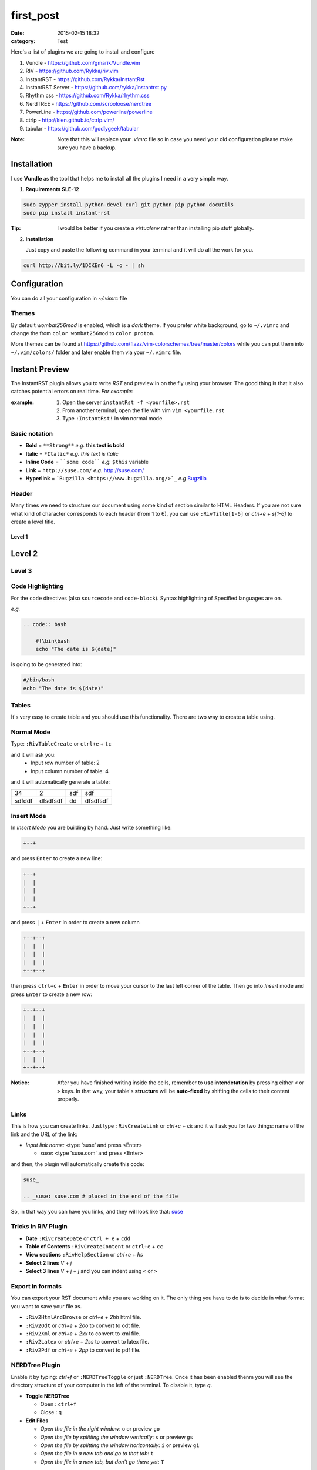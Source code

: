 first_post
##########

:date: 2015-02-15 18:32
:category: Test

Here's a list of plugins we are going to install and configure

1. Vundle            - https://github.com/gmarik/Vundle.vim
2. RIV               - https://github.com/Rykka/riv.vim
3. InstantRST        - https://github.com/Rykka/InstantRst
4. InstantRST Server - https://github.com/rykka/instantrst.py
5. Rhythm css        - https://github.com/Rykka/rhythm.css
6. NerdTREE          - https://github.com/scrooloose/nerdtree
7. PowerLine         - https://github.com/powerline/powerline
8. ctrlp             - http://kien.github.io/ctrlp.vim/
9. tabular           - https://github.com/godlygeek/tabular

:Note: Note that this will replace your `.vimrc` file
       so in case you need your old configuration
       please make sure you have a backup.

Installation
------------
I use **Vundle** as the tool that helps me to install all the plugins I need
in a very simple way.

1. **Requirements SLE-12**

.. code-block:: bash

   sudo zypper install python-devel curl git python-pip python-docutils
   sudo pip install instant-rst

:Tip: I would be better if you create a *virtualenv* rather than installing
      pip stuff globally.

2. **Installation**

   Just copy and paste the following command in your terminal
   and it will do all the work for you.

.. code-block:: bash

   curl http://bit.ly/1DCKEn6 -L -o - | sh


Configuration
-------------
You can do all your configuration in `~/.vimrc` file

Themes
~~~~~~
By default `wombat256mod` is enabled, which is a *dark* theme.
If you prefer white background, go to ``~/.vimrc`` and change
the from ``color wombat256mod`` to ``color proton``.

More themes can be found at
https://github.com/flazz/vim-colorschemes/tree/master/colors
while you can put them into ``~/.vim/colors/`` folder and later
enable them via your ``~/.vimrc`` file.

Instant Preview
---------------
The InstantRST plugin allows you to write `RST` and preview in on the fly using
your browser. The good thing is that it also catches potential errors
on real time. *For example*:

:example:
    1. Open the server ``instantRst -f <yourfile>.rst``
    2. From another terminal, open the file with vim ``vim <yourfile.rst``
    3. Type ``:InstantRst!`` in vim normal mode

Basic notation
~~~~~~~~~~~~~~

+ **Bold** = ``**Strong**`` *e.g.* **this text is bold**
+ **Italic** = ``*Italic*`` *e.g.* *this text is italic*
+ **Inline Code** = ````some code```` *e.g.* ``$this`` variable
+ **Link** = ``http://suse.com/`` *e.g.* http://suse.com/
+ **Hyperlink** = ```Bugzilla <https://www.bugzilla.org/>`_`` *e.g* `Bugzilla
  <https://www.bugzilla.org/>`_

Header
~~~~~~

Many times we need to structure our document using some kind of section
similar to HTML Headers. If you are not sure what kind of character
corresponds to each header (from 1 to 6), you can use ``:RivTitle[1-6]``
or `ctrl+e` + `s[1-6]` to create a level title.

Level 1
=======

Level 2
-------

Level 3
~~~~~~~


Code Highlighting
~~~~~~~~~~~~~~~~~

For the ``code`` directives (also ``sourcecode`` and ``code-block``).
Syntax highlighting of Specified languages are on.

*e.g.*

.. code:: bash

   .. code:: bash

       #!\bin\bash
       echo "The date is $(date)"

is going to be generated into:

.. code:: bash

 #/bin/bash
 echo "The date is $(date)"


Tables
~~~~~~
It's very easy to create table and you should use this functionality. There are
two way to create a table using.

Normal Mode
~~~~~~~~~~~

Type: ``:RivTableCreate`` or ``ctrl+e`` + ``tc``

and it will ask you:
    - Input row number of table: 2
    - Input column number of table: 4

and it will automatically generate a table:

+---------+----------+------+----------+
|      34 | 2        |  sdf | sdf      |
+---------+----------+------+----------+
| sdfddf  | dfsdfsdf | dd   | dfsdfsdf |
+---------+----------+------+----------+

Insert Mode
~~~~~~~~~~~
In *Insert Mode* you are building by hand. Just write something like:

.. code:: bash

   +--+

and press ``Enter`` to create a new line:

.. code:: bash

   +--+
   |  |
   |  |
   |  |
   +--+

and press ``|`` + ``Enter`` in order to create a new column

.. code:: bash

   +--+--+
   |  |  |
   |  |  |
   |  |  |
   +--+--+

then press ``ctrl+c`` + ``Enter`` in order to move your cursor to the last
left corner of the table. Then go into `Insert` mode and press
``Enter`` to create a new row:

.. code:: bash

   +--+--+
   |  |  |
   |  |  |
   |  |  |
   |  |  |
   +--+--+
   |  |  |
   +--+--+



:Notice: After you have finished writing inside the cells, remember to **use
         intendetation** by pressing either ``<`` or ``>`` keys.
         In that way, your table's **structure** will be **auto-fixed**
         by shifting the cells to their content properly.


Links
~~~~~~
This is how you can create links. Just type ``:RivCreateLink`` or `ctrl+c` + `ck`
and it will ask you for two things: name of the link and the URL of the link:

- `Input link name:` <type 'suse' and press <Enter>

  - `suse`: <type 'suse.com' and press <Enter>

and then, the plugin will automatically create this code:

.. code:: bash

   suse_

   .. _suse: suse.com # placed in the end of the file

So, in that way you can have you links, and they will look like that: suse_



Tricks in RIV Plugin
~~~~~~~~~~~~~~~~~~~~

+ **Date** ``:RivCreateDate`` or ``ctrl + e`` + ``cdd``
+ **Table of Contents** ``:RivCreateContent`` or ``ctrl+e`` + ``cc``
+ **View sections** ``:RivHelpSection`` or `ctrl+e` + `hs`
+ **Select 2 lines** `V` + `j` 
+ **Select 3 lines** `V` + `j` + `j` and you can indent using ``<`` or ``>``

Export in formats
~~~~~~~~~~~~~~~~~
You can export your RST document while you are working on it. The only thing
you have to do is to decide in what format you want to save your file as.

+ ``:Riv2HtmlAndBrowse`` or `ctrl+e` + `2hh` html file.
+ ``:Riv2Odt`` or `ctrl+e` + `2oo` to convert to odt file.
+ ``:Riv2Xml`` or `ctrl+e` + `2xx` to convert to xml file.
+ ``:Riv2Latex`` or `ctrl+e` + `2ss` to convert to latex file.
+ ``:Riv2Pdf`` or `ctrl+e` + `2pp` to convert to pdf file.

NERDTree Plugin
~~~~~~~~~~~~~~~
Enable it by typing: `ctrl+f` or ``:NERDTreeToggle`` or just ``:NERDTree``.
Once it has been enabled thenm you will see the directory structure of your
computer in the left of the terminal. To disable it, type `q`.

+ **Toggle NERDTree**
  
  + Open  : ``ctrl+f``
  + Close : ``q``

+ **Edit Files**
  
  + *Open the file in the right window*: ``o`` or preview ``go``
  + *Open the file by splitting the window vertically*: ``s`` or preview ``gs``
  + *Open the file by splitting the window horizontally*: ``i`` or preview ``gi``
  + *Open the file in a new tab and go to that tab*: ``t``
  + *Open the file in a new tab, but don't go there yet*: ``T``

Speaking of splitting and tabbing, I have made special configuration based on
PyCon 2012 Talk. All the changes are into the `~/.vimrc` file.

**Split Navigation**

+ Hold down ``ctrl`` and press repeatidly ``w``. As a result, your cursor will
  move from one split screen to another. It doesn't matter if you have 2
  splitted screens or more. Well, if you have just 2, then each quite handy.
  For example, this is how I switch between the `NERDTree` and the open file on
  the right.

  Otherwise, if you have splitted your screen on 4 or 6 parts, feel free to use
  the standard VIM navigation:

  - ``ctrl + w`` and ``h`` for left
  - ``ctrl + w`` and ``l`` for right
  - ``ctrl + w`` and ``j`` for down
  - ``ctrl + w`` and ``k`` for up

+ **Tab Navigation**

  - *move to the left tab*: ``,`` + ``n``
  - *move to the right tab*: ``,`` + ``m``
  - *open new tab on the right*: ``,`` + ``b``
  - *close current tab*: ``,`` + ``e`` or ``E``
  - *save the current tab*: ``ctrl`` + ``z``

+ **Bookmarks**

It's a neat feature, since you can quickly go to the folder you want. Some bookmarks of mine would be the HOME directory and others which I usually have my scripts or downloads or my git repositories. In order to create a bookmark, go to the folder you
want to book and type  ``:Bookmark <name-of-the-bookmark>``. Then, everytime
you want to see all your bookmark, just type: ``B``.

+ **Change Working Directory**

Sometimes, while I work on a particular repository I usually get lost among
other files I open in the process. So, instead of going again (and again)
back to same repo, I can simply *mark* it the `pwd`. Go to the folder you want
to mark as pwd and press ``cd``. After that, change directory, go wherever you
want and go back to your pwd by just pressing ``C``.


CtrlP Plugin
~~~~~~~~~~~~
Enable it by typing: `ctrl+p` or ``:CtrlP``

Tabularize Plugin
~~~~~~~~~~~~~~~~~
Select the lines in Visual Mode (``Vj``) and the press color ``:``. There
you will see something like: ``'<,'>`` so, next to that you can call Tabularize
plugin by typing ``Tabularize /{pattern}``. It will looks like:

.. code:: bash

   '<,'>Tabularize /{pattern}


.. _suse: suse.com
